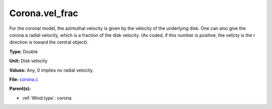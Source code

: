 Corona.vel_frac
===============
For the coronal model, the azimuthal velocity is
given by the velocity of the underlying disk.  One
can also give the corona a radial velocity, which is
a fraction of the disk velocity.  (As coded, if this
number is positive, the velicty is the r direction is
toward the central object).

**Type:** Double

**Unit:** Disk velocity

**Values:** Any, 0 implies no radial velocity.

**File:** `corona.c <https://github.com/agnwinds/python/blob/master/source/corona.c>`_


**Parent(s):**

* :ref:`Wind.type`: corona



